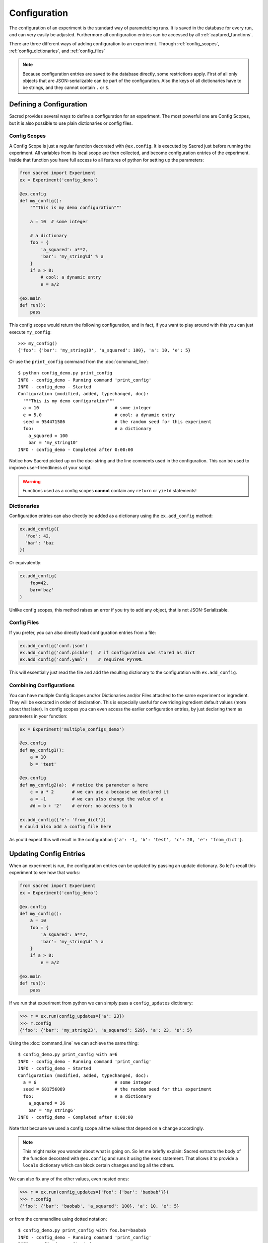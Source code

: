 .. _configuration:

Configuration
*************
The configuration of an experiment is the standard way of parametrizing runs.
It is saved in the database for every run, and can very easily be adjusted.
Furthermore all configuration entries can be accessed by all
:ref:`captured_functions`.

There are three different ways of adding configuration to an experiment.
Through :ref:`config_scopes`, :ref:`config_dictionaries`, and
:ref:`config_files`

.. note::
    Because configuration entries are saved to the database directly, some
    restrictions apply. First of all only objects that are JSON-serializable
    can be part of the configuration. Also the keys of all dictionaries have
    to be strings, and they cannot contain ``.`` or ``$``.

Defining a Configuration
========================
Sacred provides several ways to define a configuration for an experiment.
The most powerful one are Config Scopes, but it is also possible to use plain
dictionaries or config files.


.. _config_scopes:

Config Scopes
-------------

A Config Scope is just a regular function decorated with ``@ex.config``. It
is executed by Sacred just before running the experiment. All variables from
its local scope are then collected, and become configuration entries of the
experiment. Inside that function you have full access to all features of python
for setting up the parameters:

.. code-block:: python

    from sacred import Experiment
    ex = Experiment('config_demo')

    @ex.config
    def my_config():
        """This is my demo configuration"""

        a = 10  # some integer

        # a dictionary
        foo = {
            'a_squared': a**2,
            'bar': 'my_string%d' % a
        }
        if a > 8:
            # cool: a dynamic entry
            e = a/2

    @ex.main
    def run():
        pass

This config scope would return the following configuration, and in fact, if you
want to play around with this you can just execute ``my_config``::

    >>> my_config()
    {'foo': {'bar': 'my_string10', 'a_squared': 100}, 'a': 10, 'e': 5}

Or use the ``print_config`` command from the :doc:`command_line`::

    $ python config_demo.py print_config
    INFO - config_demo - Running command 'print_config'
    INFO - config_demo - Started
    Configuration (modified, added, typechanged, doc):
      """This is my demo configuration"""
      a = 10                             # some integer
      e = 5.0                            # cool: a dynamic entry
      seed = 954471586                   # the random seed for this experiment
      foo:                               # a dictionary
        a_squared = 100
        bar = 'my_string10'
    INFO - config_demo - Completed after 0:00:00

Notice how Sacred picked up on the doc-string and the line comments used in the
configuration. This can be used to improve user-friendliness of your script.



.. warning::
    Functions used as a config scopes **cannot** contain any ``return`` or
    ``yield`` statements!


.. _config_dictionaries:

Dictionaries
------------
Configuration entries can also directly be added as a dictionary using the
``ex.add_config`` method:

.. code-block:: python

    ex.add_config({
      'foo': 42,
      'bar': 'baz
    })

Or equivalently:

.. code-block:: python

    ex.add_config(
        foo=42,
        bar='baz'
    )

Unlike config scopes, this method raises an error if you try to add any object,
that is not JSON-Serializable.

.. _config_files:

Config Files
------------
If you prefer, you can also directly load configuration entries from a file:

.. code-block:: python

    ex.add_config('conf.json')
    ex.add_config('conf.pickle')  # if configuration was stored as dict
    ex.add_config('conf.yaml')    # requires PyYAML

This will essentially just read the file and add the resulting dictionary to
the configuration with ``ex.add_config``.

.. _multiple_config_scopes:

Combining Configurations
------------------------
You can have multiple Config Scopes and/or Dictionaries and/or Files attached
to the same experiment or ingredient.
They will be executed in order of declaration.
This is especially useful for overriding ingredient default values (more about that
later).
In config scopes you can even access the earlier configuration entries, by just
declaring them as parameters in your function:

.. code-block:: python

    ex = Experiment('multiple_configs_demo')

    @ex.config
    def my_config1():
        a = 10
        b = 'test'

    @ex.config
    def my_config2(a):  # notice the parameter a here
        c = a * 2       # we can use a because we declared it
        a = -1          # we can also change the value of a
        #d = b + '2'    # error: no access to b

    ex.add_config({'e': 'from_dict'})
    # could also add a config file here

As you'd expect this will result in the configuration
``{'a': -1, 'b': 'test', 'c': 20, 'e': 'from_dict'}``.



.. _updating_values:

Updating Config Entries
=======================
When an experiment is run, the configuration entries can be updated by passing
an update dictionary. So let's recall this experiment to see how that works:

.. code-block:: python

    from sacred import Experiment
    ex = Experiment('config_demo')

    @ex.config
    def my_config():
        a = 10
        foo = {
            'a_squared': a**2,
            'bar': 'my_string%d' % a
        }
        if a > 8:
            e = a/2

    @ex.main
    def run():
        pass

If we run that experiment from python we can simply pass a ``config_updates``
dictionary:

.. code-block:: python

    >>> r = ex.run(config_updates={'a': 23})
    >>> r.config
    {'foo': {'bar': 'my_string23', 'a_squared': 529}, 'a': 23, 'e': 5}


Using the :doc:`command_line` we can achieve the same thing::

    $ config_demo.py print_config with a=6
    INFO - config_demo - Running command 'print_config'
    INFO - config_demo - Started
    Configuration (modified, added, typechanged, doc):
      a = 6                              # some integer
      seed = 681756089                   # the random seed for this experiment
      foo:                               # a dictionary
        a_squared = 36
        bar = 'my_string6'
    INFO - config_demo - Completed after 0:00:00

Note that because we used a config scope all the values that depend on ``a``
change accordingly.

.. note::
    This might make you wonder about what is going on. So let me briefly explain:
    Sacred extracts the body of the function decorated with ``@ex.config`` and
    runs it using the ``exec`` statement. That allows it to provide a ``locals``
    dictionary which can block certain changes and log all the others.

We can also fix any of the other values, even nested ones:

.. code-block:: python

    >>> r = ex.run(config_updates={'foo': {'bar': 'baobab'}})
    >>> r.config
    {'foo': {'bar': 'baobab', 'a_squared': 100}, 'a': 10, 'e': 5}

or from the commandline using dotted notation::

    $ config_demo.py print_config with foo.bar=baobab
    INFO - config_demo - Running command 'print_config'
    INFO - config_demo - Started
    Configuration (modified, added, typechanged, doc):
      a = 10                             # some integer
      e = 5.0                            # cool: a dynamic entry
      seed = 294686062                   # the random seed for this experiment
      foo:                               # a dictionary
        a_squared = 100
        bar = 'baobab'
    INFO - config_demo - Completed after 0:00:00


To prevent accidentally wrong config updates sacred implements a few basic
checks:

  * If you change the type of a config entry it will issue a warning
  * If you add a new config entry but it is used in some captured function, it will issue a warning
  * If you add a new config entry that is not used anywhere it will raise a KeyError.



.. _named_configurations:

Named Configurations
====================
With so called *Named Configurations* you can provide a ConfigScope that
is not used by default, but can be optionally added as config updates:

.. code-block:: python

    ex = Experiment('named_configs_demo')

    @ex.config
    def cfg():
        a = 10
        b = 3 * a
        c = "foo"

    @ex.named_config
    def variant1():
        a = 100
        c = "bar"

The default configuration of this Experiment is ``{'a':10, 'b':30, 'c':"foo"}``.
But if you run it with the named config like this::

    $ python named_configs_demo.py with variant1

Or like this:

.. code-block:: python

    >> ex.run(named_configs=['variant1'])

Then the configuration becomes ``{'a':100, 'b':300, 'c':"bar"}``. Note that the
named ConfigScope is run first and its values are treated as fixed, so you can
have other values that are computed from them.

.. note::
    You can have multiple named configurations, and you can use as many of them
    as you like for any given run. But notice that the order in which you
    include them matters: The ones you put first will be evaluated first and
    the values they set might be overwritten by further named configurations.


Configuration files can also serve as named configs. Just specify the name of
the file and Sacred will read it and treat it as a named configuration.
Like this::

    $ python named_configs_demo.py with my_variant.json

or this:

.. code-block:: python

    >> ex.run(named_configs=['my_variant.json'])

Where the format of the config file can be anything that is also supported for
:ref:`config files <config_files>`.


.. _configuration_injection:

Accessing Config Entries
========================
Once you've set up your configuration, the next step is to use those values in
the code of the experiment. To make this as easy as possible Sacred
automatically fills in the missing parameters of a *captured function* with
configuration values. So for example this would work:

.. code-block:: python

    ex = Experiment('captured_func_demo')

    @ex.config
    def my_config1():
        a = 10
        b = 'test'

    @ex.automain
    def my_main(a, b):
        print("a =", a)  # 10
        print("b =", b)  # test

.. _captured_functions:

Captured Functions
------------------
Sacred automatically injects configuration values for captured functions.
Apart from the main function (marked by ``@ex.main`` or ``@ex.automain``) this
includes all functions marked with ``@ex.capture``. So the following example
works as before:

.. code-block:: python

    ex = Experiment('captured_func_demo2')

    @ex.config
    def my_config1():
        a = 10
        b = 'test'

    @ex.capture
    def print_a_and_b(a, b):
        print("a =", a)
        print("b =", b)

    @ex.automain
    def my_main():
        print_a_and_b()

Notice that we did not pass any arguments to ``print_a_and_b`` in ``my_main``.
These are filled in from the configuration. We can however override these values
in any way we like:

.. code-block:: python

    @ex.automain
    def my_main():
        print_a_and_b()          # prints '10' and 'test'
        print_a_and_b(3)         # prints '3'  and 'test'
        print_a_and_b(3, 'foo')  # prints '3'  and 'foo'
        print_a_and_b(b='foo')   # prints '10' and 'foo'


.. note::
    All functions decorated with ``@ex.main``, ``@ex.automain``, and
    ``@ex.command`` are also captured functions.


In case of multiple values for the same parameter the priority is:
  1. explicitly passed arguments (both positional and keyword)
  2. configuration values
  3. default values

You will still get an appropriate error in the following cases:
    - missing value that is not found in configuration
    - unexpected keyword arguments
    - too many positional arguments

.. note::
    Be careful with naming your parameters, because configuration injection can
    hide some missing value errors from you, by (unintentionally) filling them
    in from the configuration.

.. _special_values:

Special Values
--------------
There are a couple of special parameters that captured functions can accept.
These might change, and are not well documented yet, so be careful:

  - ``_config`` : the whole configuration dict that is accessible for this function
  - ``_seed`` : a seed that is different for every invocation (-> Controlling Randomness)
  - ``_rnd`` : a random state seeded with ``seed``
  - ``_log`` : a logger for that function
  - ``_run`` : the run object for the current run


Prefix
------
If you have some function that only needs to access some sub-dictionary of
your configuration you can use the ``prefix`` parameter of ``@ex.capture``:

.. code-block:: python

    ex = Experiment('prefix_demo')

    @ex.config
    def my_config1():
        dataset = {
            'filename': 'foo.txt',
            'path': '/tmp/'
        }

    @ex.capture(prefix='dataset')
    def print_me(filename, path):  # direct access to entries of the dataset dict
        print("filename =", filename)
        print("path =", path)

That way you have direct access to the items of that dictionary, but no access
to the rest of the configuration anymore. It is a bit like setting a namespace
for the function. Dotted notation for the prefix works as you would expect.
